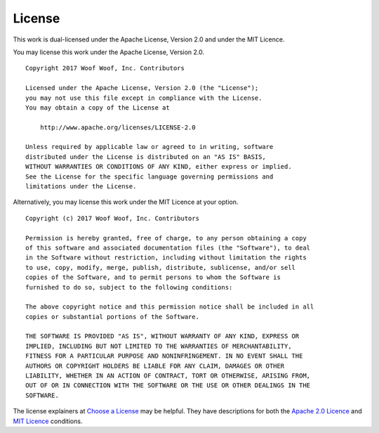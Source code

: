 .. _license:

License
-------
This work is dual-licensed under the Apache License, Version 2.0 and under the
MIT Licence.

You may license this work under the Apache License, Version 2.0.

::

    Copyright 2017 Woof Woof, Inc. Contributors

    Licensed under the Apache License, Version 2.0 (the "License");
    you may not use this file except in compliance with the License.
    You may obtain a copy of the License at

        http://www.apache.org/licenses/LICENSE-2.0

    Unless required by applicable law or agreed to in writing, software
    distributed under the License is distributed on an "AS IS" BASIS,
    WITHOUT WARRANTIES OR CONDITIONS OF ANY KIND, either express or implied.
    See the License for the specific language governing permissions and
    limitations under the License.

Alternatively, you may license this work under the MIT Licence at your option.

::

    Copyright (c) 2017 Woof Woof, Inc. Contributors

    Permission is hereby granted, free of charge, to any person obtaining a copy
    of this software and associated documentation files (the "Software"), to deal
    in the Software without restriction, including without limitation the rights
    to use, copy, modify, merge, publish, distribute, sublicense, and/or sell
    copies of the Software, and to permit persons to whom the Software is
    furnished to do so, subject to the following conditions:

    The above copyright notice and this permission notice shall be included in all
    copies or substantial portions of the Software.

    THE SOFTWARE IS PROVIDED "AS IS", WITHOUT WARRANTY OF ANY KIND, EXPRESS OR
    IMPLIED, INCLUDING BUT NOT LIMITED TO THE WARRANTIES OF MERCHANTABILITY,
    FITNESS FOR A PARTICULAR PURPOSE AND NONINFRINGEMENT. IN NO EVENT SHALL THE
    AUTHORS OR COPYRIGHT HOLDERS BE LIABLE FOR ANY CLAIM, DAMAGES OR OTHER
    LIABILITY, WHETHER IN AN ACTION OF CONTRACT, TORT OR OTHERWISE, ARISING FROM,
    OUT OF OR IN CONNECTION WITH THE SOFTWARE OR THE USE OR OTHER DEALINGS IN THE
    SOFTWARE.

The license explainers at `Choose a License`_ may be helpful. They have
descriptions for both the `Apache 2.0 Licence`_ and `MIT Licence`_ conditions.

.. _Choose a License: http://choosealicense.com
.. _Apache 2.0 Licence: http://choosealicense.com/licenses/apache-2.0/
.. _MIT Licence: http://choosealicense.com/licenses/mit/

